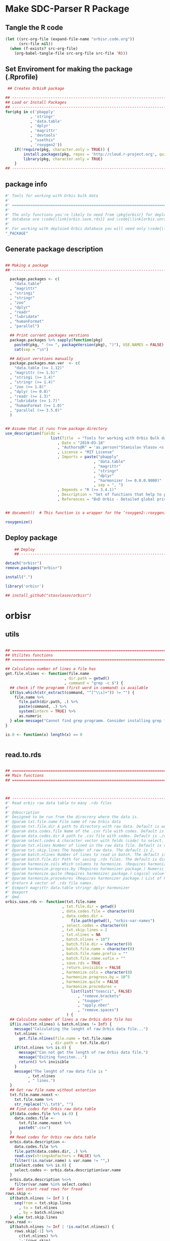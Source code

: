 * Make SDC-Parser R Package
** Tangle the R code
#+BEGIN_SRC emacs-lisp :results none
  (let ((src-org-file (expand-file-name "orbisr.code.org"))
        (src-file nil))
    (when (f-exists? src-org-file)
      (org-babel-tangle-file src-org-file src-file 'R)))
#+END_SRC
** Set Enviroment for making the package (.Rprofile)
:PROPERTIES:
:ID:       org:br0hook0hci0
:END:
#+BEGIN_SRC R :results silent :session :tangle .Rprofile
 ## Creates OrbisR package

## --------------------------------------------------------------------------------
## Load or Install Packages
## --------------------------------------------------------------------------------
for(pkg in c('pbapply'
           , 'stringr'
           , 'data.table'
           , 'dplyr'
           , 'magrittr'
           , 'devtools'
           , "usethis"
           , 'roxygen2'))
    if(!require(pkg, character.only = TRUE)) {
        install.packages(pkg, repos = 'http://cloud.r-project.org', quiet = TRUE)
        library(pkg, character.only = TRUE)
    }
## --------------------------------------------------------------------------------
#+END_SRC

** package info
:PROPERTIES:
:ID:       org:0i5hook0hci0
:END:
#+BEGIN_SRC R :results silent :session  :tangle R/orbisr.r :mkdirp yes
  #' Tools for working with Orbis bulk data
  #'
  #' ================================================================================
  #'
  #' The only functions you're likely to need from \pkg{orbisr} for deployment of Orbis
  #' database are \code{\link{orbis.save.rds}} and \code{\link{orbis.unrar.txt}}.
  #' 
  #' For working with deploied Orbis database you will need only \code{\link{orbis.filter}}
  "_PACKAGE"

#+END_SRC
** Generate package description

#+BEGIN_SRC R :results silent :tangle no

## Making a package
## --------------------------------------------------------------------------------

  package.packages <- c(
    "data.table"
  , "magrittr"
  , "stringi"
  , "stringr"
  , "zoo"
  , "dplyr"
  , "readr"
  , "lubridate"
  , "humanFormat"
  , "parallel")

  ## Print current packages verstions
  package.packages %>% sapply(function(pkg)
    paste0(pkg, " (>= ", packageVersion(pkg), ")"), USE.NAMES = FALSE) %>%
    cat(sep = "\n")

  ## Adjust verstions manually
  package.packages.man.ver  <- c(
    "data.table (>= 1.12)"
  , "magrittr (>= 1.5)"
  , "stringi (>= 1.4)"
  , "stringr (>= 1.4)"
  , "zoo (>= 1.8)"
  , "dplyr (>= 0.8)"
  , "readr (>= 1.3)"
  , "lubridate (>= 1.7)"
  , "humanFormat (>= 1.0)"
  , "parallel (>= 3.5.0)"
  )


## Assume that it runs from package directory
use_description(fields =
                    list(Title  = "Tools for working with Orbis Bulk database"
                       , Date = "2019-03-18"
                       , "Authors@R" = 'as.person("Stanislav Vlasov <s.vlasov@uvt.nl> [aut, cre]")'
                       , License = "MIT License"
                       , Imports = paste("pbapply"
                                       , "data.table"
                                       , "magrittr"
                                       , "stringr"
                                       , "dplyr"
                                       , "harmonizer (>= 0.0.0.9000)"
                                       , sep = ", ")
                       , Depends = "R (>= 3.4.1)"
                       , Description = "Set of functions that help to prepare, to load into R session and to search Orbis Bulk data"
                       , References = "BvD Orbis - Detailed global private company information - https://www.bvdinfo.m/en-us/our-products/company-information/international-products/orbis"))


## document()  # This function is a wrapper for the ‘roxygen2::roxygenize()’ but also load the package

roxygenize()

#+END_SRC

** Deploy package

#+BEGIN_SRC R :results silent :tangle no
    ## Deploy
    ## --------------------------------------------------------------------------------

detach("orbisr")
remove.packages("orbisr")

install(".")

library('orbisr')

## install_github("stasvlasov/orbisr")
#+END_SRC


* orbisr
** utils
:PROPERTIES:
:ID:       org:x9bhook0hci0
:END:

#+BEGIN_SRC R :results silent :session  :tangle R/orbisr.r :mkdirp yes

  ## ================================================================================
  ## Utilites functions
  ## ================================================================================

  ## Calculates number of lines a file has
  get.file.nlines <- function(file.name
                            , dir.path = getwd()
                            , command = "grep -c $") {
    ## check if the programm (first word in command) is available
    if(Sys.which(str_extract(command, "^[^\\s]+")) != "") {
      file.name %>%
        file.path(dir.path, .) %>% 
        paste(command, .) %>%
        system(intern = TRUE) %>%
        as.numeric
    } else message("Cannot find grep programm. Consider installing grep first")
  }

  is.0 <- function(x) length(x) == 0


#+END_SRC

** read.to.rds
:PROPERTIES:
:ID:       org:dljhook0hci0
:END:

#+BEGIN_SRC R :results silent :session  :tangle R/orbisr.r :mkdirp yes

  ## ================================================================================
  ## Main functions
  ## ================================================================================



  ## --------------------------------------------------------------------------------
  #' Read orbis raw data table to many .rds files
  #' 
  #' @description
  #' Designed to be run from the direcrory where the data is.
  #' @param txt.file.name File name of raw Orbis data
  #' @param txt.file.dir A path to directory with raw data. Default is working directory.
  #' @param data.codes.file Name of the .csv file with codes. Default is the same as txt.file.name but with .csv
  #' @param data.codes.dir A path to .csv file with codes. Default is ./orbis-var-names
  #' @param select.codes A character vector with felds (code) to select. Default is all.
  #' @param txt.nlines Number of lined in the raw data file. Default is calculate with grep
  #' @param txt.skip.lines The header of raw data. The default is 2.
  #' @param batch.nlines Number of lines to read in batch. The default is 10^7
  #' @param batch.file.dir Path for saving .rds files. The default is dir same as 'txt.file.name'
  #' @param harmonize.cols Which columns to harmonize. (Requires harmonizer package.)
  #' @param harmonize.progress.by (Requires harmonizer package.) Numeric value that is used to split the org.names vector for showing percentage of completion. Default is 0 meaning not to split the vector and thus does not show progress percentage. Designed to be used for long strings.
  #' @param harmonize.quite (Requires harmonizer package.) Logical value indicating whether or not print messages about procedures progress.
  #' @param harmonize.procedures (Requires harmonizer package.) List of harmonization procedures. Each procedure can be specified as a string representing procedure name (see details for procedure names) or as a list where the first element should be procedure name (string) and other elements will passed as arguments to this procedure.
  #' @return A vector of .rds file names.
  #' @import magrittr data.table stringr dplyr harmonizer
  #' @export
  #' @md
  orbis.save.rds <- function(txt.file.name
                           , txt.file.dir = getwd()
                           , data.codes.file = character(0)
                           , data.codes.dir = 
                               file.path(getwd(), "orbis-var-names")
                           , select.codes = character(0)
                           , txt.skip.lines = 2
                           , txt.nlines = NA
                           , batch.nlines = 10^7
                           , batch.file.dir = character(0)
                           , batch.file.name = character(0)
                           , batch.file.name.prefix = ""
                           , batch.file.name.sufix = ""
                           , save.rds = TRUE
                           , return.invisible = FALSE
                           , harmonize.cols = character(0)
                           , harmonize.progress.by = 10^5
                           , harmonize.quite = FALSE
                           , harmonize.procedures = 
                               list(list("toascii", FALSE)
                                  , "remove.brackets"
                                  , "toupper"
                                  , "apply.nber"
                                  , "remove.spaces")
                             ) {
    ## Calculate number of lines a raw Orbis data file has
    if(is.na(txt.nlines) & batch.nlines != Inf) {
      message("Calculating the lenght of raw Orbis data file...")
      txt.nlines <-
        get.file.nlines(file.name = txt.file.name
                      , dir.path = txt.file.dir)
      if(txt.nlines %>% is.0) {
        message("Can not get the length of raw Orbis data file.")
        message("Exiting funciton...")
        return() %>% invisible
      }
      message("The lenght of raw data file is "
            , txt.nlines
            , " lines.")
    }
    ## Get raw file name without extention
    txt.file.name.noext <-
      txt.file.name %>%
      str_replace("\\.txt$", "")
    ## Find codes for Orbis raw data table
    if(data.codes.file %>% is.0) {
      data.codes.file <-
        txt.file.name.noext %>%
        paste0(".csv")
    }
    ## Read codes for Orbis raw data table
    orbis.data.description <- 
      data.codes.file %>%
      file.path(data.codes.dir, .) %>% 
      read.csv(stringsAsFactors = FALSE) %>%
      filter(!is.na(var.name) & var.name != "",)
    if(select.codes %>% is.0) {
      select.codes <- orbis.data.description$var.name
    }
    orbis.data.description %<>%
      filter(var.name %in% select.codes)
    ## Set start read rows for fread
  rows.skip <-
    if(batch.nlines != Inf ) {
      seq(from = txt.skip.lines
        , to = txt.nlines
        , by = batch.nlines)
    } else txt.skip.lines
  rows.read <-
    if(batch.nlines != Inf | !is.na(txt.nlines)) {
      rows.skip[-1] %>%
        c(txt.nlines) %>%
        '-'(rows.skip)
    } else txt.nlines
    ## write batches to .rds
    batch <- 
      lapply(1:length(rows.read), function(i) {
        ## extract batch
        message("==============================================================================")
        message("Reading lines from ", rows.skip[i])
        started <- Sys.time()
        message("Started: ", date())
        ## read batch
        orbis.data.batch <-
          txt.file.name %>% 
          file.path(txt.file.dir, .) %>% 
          fread(nrows = rows.read[i]
              , header = FALSE
              , skip = rows.skip[i]
              , showProgress = TRUE
              , select = orbis.data.description$col
              , strip.white = FALSE
              , quote = ""
              , sep = "\t"
              , stringsAsFactors = FALSE
              , colClasses = list(character = orbis.data.description$col))
        message("Batch loaded!")
        ## rename columns
        names(orbis.data.batch) <- orbis.data.description$var.name
        ## harmonization
        if(!is.0(harmonize.cols)) {
          for(col in harmonize.cols) {
            message("Harmonizing '", col, "' column...")
            orbis.data.batch[[paste0(col, ".harmonized")]] <- 
              orbis.data.batch[[col]] %>%
              harmonize(progress.by = harmonize.progress.by
                      , quite = harmonize.quite
                      , procedures = harmonize.procedures)
            message("Harmonized '", col, "' column! Yey!")
          }
        }
        ## save batch
        if(save.rds) {
          ## Make a dir for saving .rds
          if(batch.file.dir %>% is.0) {
            batch.file.dir <-
              txt.file.name.noext %>%
              paste0(".rds") %>% 
              file.path(txt.file.dir, .) %T>%
              dir.create(showWarnings = FALSE)
          }
          batch.file.name.lines <-
            if(batch.nlines != Inf) {
              batch.file.name.lines.format <- paste0("%0", nchar(txt.nlines), "d")
              paste0(".lines-"
                   , sprintf(batch.file.name.lines.format, rows.skip[i] + 1)
                   , "-"
                   , sprintf(batch.file.name.lines.format, rows.skip[i] + rows.read[i]))
            } else ""
          batch.file.name <-
            if(is.0(batch.file.name)) {
            paste0(file.path(batch.file.dir, txt.file.name.noext)
                 , batch.file.name.prefix
                 , batch.file.name.sufix
                 , batch.file.name.lines
                 , ".rds")
            } else file.path(batch.file.dir, batch.file.name)
          message("Saving RDS: ", batch.file.name)
          saveRDS(orbis.data.batch, batch.file.name)
        }
        message("Done! (in ", as.numeric(Sys.time() - started) %>% round, " minutes)")
        ## return
        if(save.rds) batch.file.name else orbis.data.batch
      })
    if(return.invisible) return(batch) %>% invisible
    else return(batch)
  }

  ## --------------------------------------------------------------------------------
#+END_SRC

** unrar
:PROPERTIES:
:ID:       org:oqqhook0hci0
:END:

#+BEGIN_SRC R :results silent :session  :tangle R/orbisr.r :mkdirp yes



  # --------------------------------------------------------------------------------
  #' Unpacks Orbis RAR files.
  #'
  #' By default assumes that it is running from the orbis data directory. Also it chances output file name to lowercase and "_" becomes "-".
  #' @param rarfile File name to unrar. (without .rar extention)
  #' @param rardir Default is in working directory "orbis-world-2017-09-13"
  #' @param exdir A path where to extract zip file. Default is in working directory "patview-data-tsv"
  #' @param unrar.command Command to unpack the archive (befault is "7z x -o")
  #' @return Unzipped file path.
  #' @import magrittr stringr
  #' @export
  #' @examples
  #' none yet...
  #' @md
  orbis.unrar.txt <- function(rarfile
                            , rardir = file.path(getwd(), "orbis-world-2017-09-13")
                            , exdir = getwd()
                            , unrar.command = "7z x -o") {
    if(Sys.which(str_extract(command, "^[^\\s]+")) != "") {
      file.name <- rarfile %>%
        basename %>% 
        str_replace_all("_", "-") %>%
        tolower
      if(str_detect(exdir %>% list.files, file.name) %>% any) {
        message("Seems lile file '", rarfile, ".rar' is already extracted. Exiting.")
      } else {
        message("Unpacking the file - ", rarfile, "...")
        rarfile %>%
          paste0(".rar") %>% 
          file.path(rardir,.) %>%
          normalizePath %>% 
          paste0(unrar.command,' "', exdir, '" "',.,'"') %>% 
          system
        message("File extracted.")
        rarfile %>%
          basename %>% 
          paste0(".txt") %>%
          file.rename(tolower(str_replace_all(.,"_", "-")))
      }
      file.name %>%
        paste0(".txt")
    } else message("Command ", unrar.command," is not awailable.")
  }



#+END_SRC

** filter
:PROPERTIES:
:ID:       org:iqvhook0hci0
:END:

#+BEGIN_SRC R :results silent :session  :tangle R/orbisr.r :mkdirp yes

  ## --------------------------------------------------------------------------------
  #' Filter tables of Orbis bulk data
  #'
  #' @description
  #' Similar to dplyr::filter but for tables of Orbis bulk data saved in multiple .rds files
  #' @param orbis.data.path A path to directory with .rds files containing Orbis specific table from Orbis Bulk Data.
  #' @param ... A filtering conditions to fetch certain rows. (See dplyr::filter)
  #' @param file.pattern A pattern for getting a file or a set of files (data batches)
  #' @param cols Which column to select. Default is all columns.
  #' @param progress.bar Whether to show progress bar (with pbapply package). Default is TRUE
  #' @return A data.table with a subset of a table from Orbis Bulk Data.
  #' @import pbapply magrittr data.table dplyr
  #' @export
  #' @examples
  #' none yet...
  #' @md
  orbis.filter <- function(orbis.data.path
                         , ...
                         , files.pattern = NULL
                         , cols = character(0)
                         , progress.bar = TRUE) {
    orbis.files <- orbis.data.path %>%
      file.path(list.files(.
                         , pattern = files.pattern))
    if(progress.bar) {
      orbis.files %>% 
        pblapply(function(orbis.data.file.path)
          orbis.data.file.path %>%
          readRDS %>% 
          dplyr::filter(...) %>%
          dplyr::select(if(cols %>% is.0) everything() else cols)) %>%
        rbindlist(fill = TRUE) %>% 
        return
    } else {
      orbis.files %>% 
        lapply(function(orbis.data.file.path)
          orbis.data.file.path %>%
          readRDS %>% 
          dplyr::filter(...) %>%
          dplyr::select(if(cols %>% is.0) everything() else cols)) %>%
        rbindlist(fill = TRUE) %>% 
        return
    }}
  ## --------------------------------------------------------------------------------


#+END_SRC

